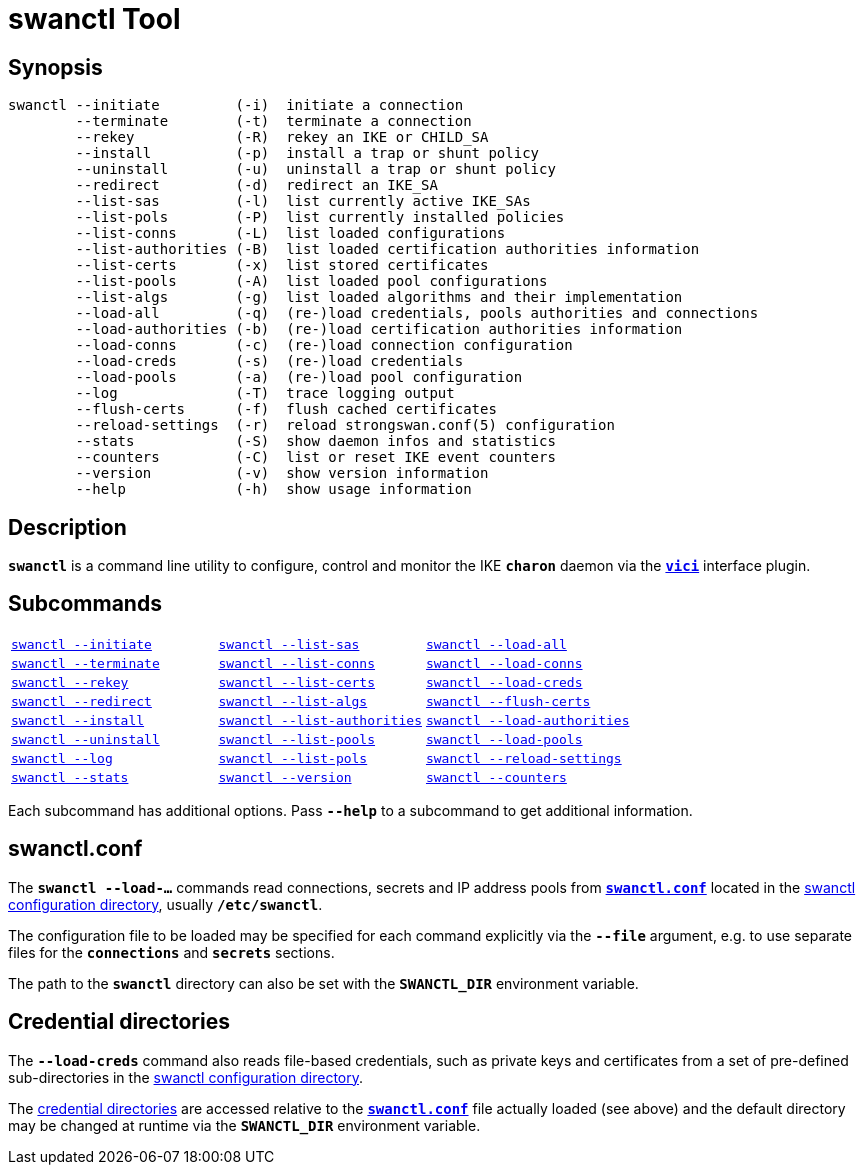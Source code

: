 = swanctl Tool
:prewrap!:

== Synopsis

----
swanctl --initiate         (-i)  initiate a connection
        --terminate        (-t)  terminate a connection
        --rekey            (-R)  rekey an IKE or CHILD_SA
        --install          (-p)  install a trap or shunt policy
        --uninstall        (-u)  uninstall a trap or shunt policy
        --redirect         (-d)  redirect an IKE_SA
        --list-sas         (-l)  list currently active IKE_SAs
        --list-pols        (-P)  list currently installed policies
        --list-conns       (-L)  list loaded configurations
        --list-authorities (-B)  list loaded certification authorities information
        --list-certs       (-x)  list stored certificates
        --list-pools       (-A)  list loaded pool configurations
        --list-algs        (-g)  list loaded algorithms and their implementation
        --load-all         (-q)  (re-)load credentials, pools authorities and connections
        --load-authorities (-b)  (re-)load certification authorities information
        --load-conns       (-c)  (re-)load connection configuration
        --load-creds       (-s)  (re-)load credentials
        --load-pools       (-a)  (re-)load pool configuration
        --log              (-T)  trace logging output
        --flush-certs      (-f)  flush cached certificates
        --reload-settings  (-r)  reload strongswan.conf(5) configuration
        --stats            (-S)  show daemon infos and statistics
        --counters         (-C)  list or reset IKE event counters
        --version          (-v)  show version information
        --help             (-h)  show usage information
----

== Description

`*swanctl*` is a command line utility to configure, control and monitor the IKE
`*charon*` daemon via the xref:plugins/vici.adoc[`*vici*`] interface plugin.

== Subcommands

[frame=none,cols="1,1,1"]
|===
|xref:./swanctlInitiate.adoc[`swanctl --initiate`]
|xref:./swanctlListSas.adoc[`swanctl --list-sas`]
|xref:./swanctlLoadAll.adoc[`swanctl --load-all`]

|xref:./swanctlTerminate.adoc[`swanctl --terminate`]
|xref:./swanctlListConns.adoc[`swanctl --list-conns`]
|xref:./swanctlLoadConns.adoc[`swanctl --load-conns`]

|xref:./swanctlRekey.adoc[`swanctl --rekey`]
|xref:./swanctlListCerts.adoc[`swanctl --list-certs`]
|xref:./swanctlLoadCreds.adoc[`swanctl --load-creds`]

|xref:./swanctlRedirect.adoc[`swanctl --redirect`]
|xref:./swanctlListAlgs.adoc[`swanctl --list-algs`]
|xref:./swanctlFlushCerts.adoc[`swanctl --flush-certs`]

|xref:./swanctlInstall.adoc[`swanctl --install`]
|xref:./swanctlListAuths.adoc[`swanctl --list-authorities`]
|xref:./swanctlLoadAuths.adoc[`swanctl --load-authorities`]

|xref:./swanctlUninstall.adoc[`swanctl --uninstall`]
|xref:./swanctlListPools.adoc[`swanctl --list-pools`]
|xref:./swanctlLoadPools.adoc[`swanctl --load-pools`]

|xref:./swanctlLog.adoc[`swanctl --log`]
|xref:./swanctlListPols.adoc[`swanctl --list-pols`]
|xref:./swanctlReloadSettings.adoc[`swanctl --reload-settings`]

|xref:./swanctlStats.adoc[`swanctl --stats`]
|xref:./swanctlVersion.adoc[`swanctl --version`]
|xref:./swanctlCounters.adoc[`swanctl --counters`]
|===

Each subcommand has additional options. Pass `*--help*` to a subcommand to get
additional information.

== swanctl.conf

The `*swanctl --load-...*` commands read connections, secrets and IP address pools
from xref:swanctl/swanctlConf.adoc[`*swanctl.conf*`] located in the
xref:swanctl/swanctlDir.adoc#[swanctl configuration directory], usually
`*/etc/swanctl*`.

The configuration file to be loaded may be specified for each command explicitly
via the `*--file*` argument, e.g. to use separate files for the `*connections*`
and `*secrets*` sections.

The path to the `*swanctl*` directory can also be set with the `*SWANCTL_DIR*`
environment variable.

== Credential directories

The `*--load-creds*` command also reads file-based credentials, such as private
keys and certificates from a set of pre-defined sub-directories in the
xref:swanctl/swanctlDir.adoc[swanctl configuration directory].

The xref:swanctl/swanctlDir.adoc[credential directories] are accessed relative
to the xref:swanctl/swanctlConf.adoc[`*swanctl.conf*`] file actually loaded
(see above) and the default directory may be changed at runtime via the
`*SWANCTL_DIR*` environment variable.
